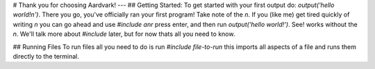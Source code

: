 # Thank you for choosing Aardvark!
---
## Getting Started:
To get started with your first output do: `output('hello world!\n')`. There you go, you've officially ran your first program! Take note of the `\n`. If you (like me) get tired quickly of writing `\n` you can go ahead and use `#include anr` press enter, and then run `output('hello world!')`. See! works without the `\n`. We'll talk more about `#include` later, but for now thats all you need to know.

## Running Files
To run files all you need to do is run `#include file-to-run` this imports all aspects of a file and runs them directly to the terminal.